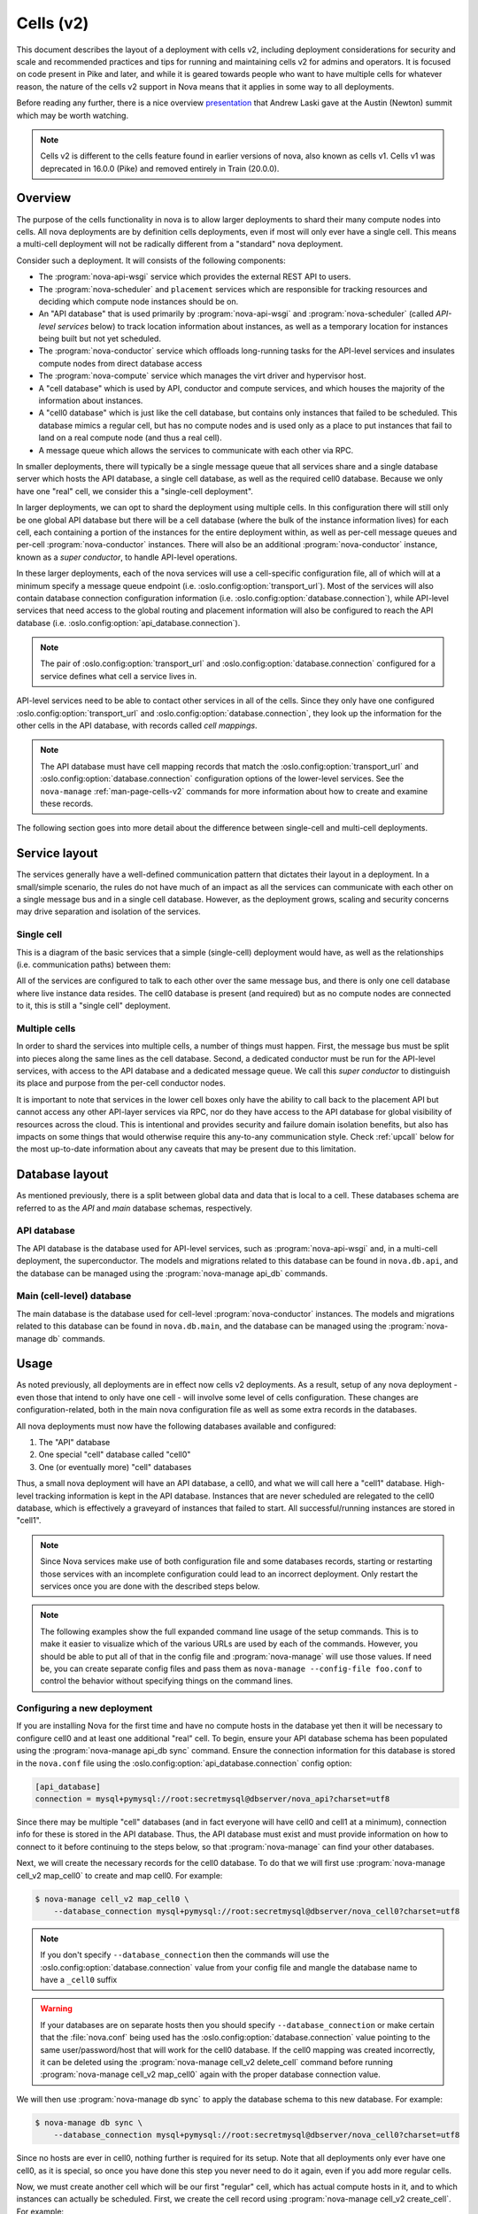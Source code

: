 ==========
Cells (v2)
==========

.. versionadded:: 16.0.0 (Pike)

This document describes the layout of a deployment with cells v2, including
deployment considerations for security and scale and recommended practices and
tips for running and maintaining cells v2 for admins and operators. It is
focused on code present in Pike and later, and while it is geared towards
people who want to have multiple cells for whatever reason, the nature of the
cells v2 support in Nova means that it applies in some way to all deployments.

Before reading any further, there is a nice overview presentation_ that Andrew
Laski gave at the Austin (Newton) summit which may be worth watching.

.. _presentation: https://www.openstack.org/videos/summits/austin-2016/nova-cells-v2-whats-going-on

.. note::

   Cells v2 is different to the cells feature found in earlier versions of
   nova, also known as cells v1. Cells v1 was deprecated in 16.0.0 (Pike) and
   removed entirely in Train (20.0.0).


Overview
--------

The purpose of the cells functionality in nova is to allow larger deployments
to shard their many compute nodes into cells. All nova deployments are by
definition cells deployments, even if most will only ever have a single cell.
This means a multi-cell deployment will not be radically different from a
"standard" nova deployment.

Consider such a deployment. It will consists of the following components:

- The :program:`nova-api-wsgi` service which provides the external REST API to
  users.

- The :program:`nova-scheduler` and ``placement`` services which are
  responsible for tracking resources and deciding which compute node instances
  should be on.

- An "API database" that is used primarily by :program:`nova-api-wsgi` and
  :program:`nova-scheduler` (called *API-level services* below) to track
  location information about instances, as well as a temporary location for
  instances being built but not yet scheduled.

- The :program:`nova-conductor` service which offloads long-running tasks for
  the API-level services and insulates compute nodes from direct database access

- The :program:`nova-compute` service which manages the virt driver and
  hypervisor host.

- A "cell database" which is used by API, conductor and compute
  services, and which houses the majority of the information about
  instances.

- A "cell0 database" which is just like the cell database, but
  contains only instances that failed to be scheduled. This database mimics a
  regular cell, but has no compute nodes and is used only as a place to put
  instances that fail to land on a real compute node (and thus a real cell).

- A message queue which allows the services to communicate with each
  other via RPC.

In smaller deployments, there will typically be a single message queue that all
services share and a single database server which hosts the API database, a
single cell database, as well as the required cell0 database. Because we only
have one "real" cell, we consider this a "single-cell deployment".

In larger deployments, we can opt to shard the deployment using multiple cells.
In this configuration there will still only be one global API database but
there will be a cell database (where the bulk of the instance information
lives) for each cell, each containing a portion of the instances for the entire
deployment within, as well as per-cell message queues and per-cell
:program:`nova-conductor` instances. There will also be an additional
:program:`nova-conductor` instance, known as a *super conductor*, to handle
API-level operations.

In these larger deployments, each of the nova services will use a cell-specific
configuration file, all of which will at a minimum specify a message queue
endpoint (i.e. :oslo.config:option:`transport_url`). Most of the services will
also contain database connection configuration information (i.e.
:oslo.config:option:`database.connection`), while API-level services that need
access to the global routing and placement information will also be configured
to reach the API database (i.e. :oslo.config:option:`api_database.connection`).

.. note::

   The pair of :oslo.config:option:`transport_url` and
   :oslo.config:option:`database.connection` configured for a service defines
   what cell a service lives in.

API-level services need to be able to contact other services in all of
the cells. Since they only have one configured
:oslo.config:option:`transport_url` and
:oslo.config:option:`database.connection`, they look up the information for the
other cells in the API database, with records called *cell mappings*.

.. note::

   The API database must have cell mapping records that match
   the :oslo.config:option:`transport_url` and
   :oslo.config:option:`database.connection` configuration options of the
   lower-level services. See the ``nova-manage`` :ref:`man-page-cells-v2`
   commands for more information about how to create and examine these records.

The following section goes into more detail about the difference between
single-cell and multi-cell deployments.


Service layout
--------------

The services generally have a well-defined communication pattern that
dictates their layout in a deployment. In a small/simple scenario, the
rules do not have much of an impact as all the services can
communicate with each other on a single message bus and in a single
cell database. However, as the deployment grows, scaling and security
concerns may drive separation and isolation of the services.

Single cell
~~~~~~~~~~~

This is a diagram of the basic services that a simple (single-cell) deployment
would have, as well as the relationships (i.e. communication paths) between
them:

.. graphviz::

  digraph services {
    graph [pad="0.35", ranksep="0.65", nodesep="0.55", concentrate=true];
    node [fontsize=10 fontname="Monospace"];
    edge [arrowhead="normal", arrowsize="0.8"];
    labelloc=bottom;
    labeljust=left;

    { rank=same
      api [label="nova-api"]
      apidb [label="API Database" shape="box"]
      scheduler [label="nova-scheduler"]
    }
    { rank=same
      mq [label="MQ" shape="diamond"]
      conductor [label="nova-conductor"]
    }
    { rank=same
      cell0db [label="Cell0 Database" shape="box"]
      celldb [label="Cell Database" shape="box"]
      compute [label="nova-compute"]
    }

    api -> mq -> compute
    conductor -> mq -> scheduler

    api -> apidb
    api -> cell0db
    api -> celldb

    conductor -> apidb
    conductor -> cell0db
    conductor -> celldb
  }

All of the services are configured to talk to each other over the same
message bus, and there is only one cell database where live instance
data resides. The cell0 database is present (and required) but as no
compute nodes are connected to it, this is still a "single cell"
deployment.

Multiple cells
~~~~~~~~~~~~~~

In order to shard the services into multiple cells, a number of things
must happen. First, the message bus must be split into pieces along
the same lines as the cell database. Second, a dedicated conductor
must be run for the API-level services, with access to the API
database and a dedicated message queue. We call this *super conductor*
to distinguish its place and purpose from the per-cell conductor nodes.

.. graphviz::

  digraph services2 {
    graph [pad="0.35", ranksep="0.65", nodesep="0.55", concentrate=true];
    node [fontsize=10 fontname="Monospace"];
    edge [arrowhead="normal", arrowsize="0.8"];
    labelloc=bottom;
    labeljust=left;

    subgraph api {
      api [label="nova-api"]
      scheduler [label="nova-scheduler"]
      conductor [label="super conductor"]
      { rank=same
        apimq [label="API MQ" shape="diamond"]
        apidb [label="API Database" shape="box"]
      }

      api -> apimq -> conductor
      api -> apidb
      conductor -> apimq -> scheduler
      conductor -> apidb
    }

    subgraph clustercell0 {
      label="Cell 0"
      color=green
      cell0db [label="Cell Database" shape="box"]
    }

    subgraph clustercell1 {
      label="Cell 1"
      color=blue
      mq1 [label="Cell MQ" shape="diamond"]
      cell1db [label="Cell Database" shape="box"]
      conductor1 [label="nova-conductor"]
      compute1 [label="nova-compute"]

      conductor1 -> mq1 -> compute1
      conductor1 -> cell1db

    }

    subgraph clustercell2 {
      label="Cell 2"
      color=red
      mq2 [label="Cell MQ" shape="diamond"]
      cell2db [label="Cell Database" shape="box"]
      conductor2 [label="nova-conductor"]
      compute2 [label="nova-compute"]

      conductor2 -> mq2 -> compute2
      conductor2 -> cell2db
    }

    api -> mq1 -> conductor1
    api -> mq2 -> conductor2
    api -> cell0db
    api -> cell1db
    api -> cell2db

    conductor -> cell0db
    conductor -> cell1db
    conductor -> mq1
    conductor -> cell2db
    conductor -> mq2
  }

It is important to note that services in the lower cell boxes only
have the ability to call back to the placement API but cannot access
any other API-layer services via RPC, nor do they have access to the
API database for global visibility of resources across the cloud.
This is intentional and provides security and failure domain
isolation benefits, but also has impacts on some things that would
otherwise require this any-to-any communication style. Check :ref:`upcall`
below for the most up-to-date information about any caveats that may be present
due to this limitation.


Database layout
---------------

As mentioned previously, there is a split between global data and data that is
local to a cell. These databases schema are referred to as the *API* and *main*
database schemas, respectively.

API database
~~~~~~~~~~~~

The API database is the database used for API-level services, such as
:program:`nova-api-wsgi` and, in a multi-cell deployment, the superconductor.
The models and migrations related to this database can be found in
``nova.db.api``, and the database can be managed using the
:program:`nova-manage api_db` commands.

Main (cell-level) database
~~~~~~~~~~~~~~~~~~~~~~~~~~

The main database is the database used for cell-level :program:`nova-conductor`
instances. The models and migrations related to this database can be found in
``nova.db.main``, and the database can be managed using the
:program:`nova-manage db` commands.


Usage
-----

As noted previously, all deployments are in effect now cells v2 deployments. As
a result, setup of any nova deployment - even those that intend to only have
one cell - will involve some level of cells configuration. These changes are
configuration-related, both in the main nova configuration file as well as some
extra records in the databases.

All nova deployments must now have the following databases available
and configured:

1. The "API" database
2. One special "cell" database called "cell0"
3. One (or eventually more) "cell" databases

Thus, a small nova deployment will have an API database, a cell0, and
what we will call here a "cell1" database. High-level tracking
information is kept in the API database. Instances that are never
scheduled are relegated to the cell0 database, which is effectively a
graveyard of instances that failed to start. All successful/running
instances are stored in "cell1".

.. note::

   Since Nova services make use of both configuration file and some
   databases records, starting or restarting those services with an
   incomplete configuration could lead to an incorrect deployment.
   Only restart the services once you are done with the described
   steps below.

.. note::

   The following examples show the full expanded command line usage of
   the setup commands. This is to make it easier to visualize which of
   the various URLs are used by each of the commands. However, you should be
   able to put all of that in the config file and :program:`nova-manage` will
   use those values. If need be, you can create separate config files and pass
   them as ``nova-manage --config-file foo.conf`` to control the behavior
   without specifying things on the command lines.

Configuring a new deployment
~~~~~~~~~~~~~~~~~~~~~~~~~~~~

If you are installing Nova for the first time and have no compute hosts in the
database yet then it will be necessary to configure cell0 and at least one
additional "real" cell. To begin, ensure your API database schema has been
populated using the :program:`nova-manage api_db sync` command. Ensure the
connection information for this database is stored in the ``nova.conf`` file
using the :oslo.config:option:`api_database.connection` config option:

.. code-block:: ini

   [api_database]
   connection = mysql+pymysql://root:secretmysql@dbserver/nova_api?charset=utf8

Since there may be multiple "cell" databases (and in fact everyone
will have cell0 and cell1 at a minimum), connection info for these is
stored in the API database. Thus, the API database must exist and must provide
information on how to connect to it before continuing to the steps below, so
that :program:`nova-manage` can find your other databases.

Next, we will create the necessary records for the cell0 database. To
do that we will first use :program:`nova-manage cell_v2 map_cell0` to create
and map cell0. For example:

.. code-block:: bash

   $ nova-manage cell_v2 map_cell0 \
       --database_connection mysql+pymysql://root:secretmysql@dbserver/nova_cell0?charset=utf8

.. note::

   If you don't specify ``--database_connection`` then the commands will use
   the :oslo.config:option:`database.connection` value from your config file
   and mangle the database name to have a ``_cell0`` suffix

.. warning::

   If your databases are on separate hosts then you should specify
   ``--database_connection`` or make certain that the :file:`nova.conf`
   being used has the :oslo.config:option:`database.connection` value pointing
   to the same user/password/host that will work for the cell0 database.
   If the cell0 mapping was created incorrectly, it can be deleted
   using the :program:`nova-manage cell_v2 delete_cell` command before running
   :program:`nova-manage cell_v2 map_cell0` again with the proper database
   connection value.

We will then use :program:`nova-manage db sync` to apply the database schema to
this new database. For example:

.. code-block:: bash

   $ nova-manage db sync \
       --database_connection mysql+pymysql://root:secretmysql@dbserver/nova_cell0?charset=utf8

Since no hosts are ever in cell0, nothing further is required for its setup.
Note that all deployments only ever have one cell0, as it is special, so once
you have done this step you never need to do it again, even if you add more
regular cells.

Now, we must create another cell which will be our first "regular"
cell, which has actual compute hosts in it, and to which instances can
actually be scheduled. First, we create the cell record using
:program:`nova-manage cell_v2 create_cell`. For example:

.. code-block:: bash

  $ nova-manage cell_v2 create_cell \
      --name cell1 \
      --database_connection  mysql+pymysql://root:secretmysql@127.0.0.1/nova?charset=utf8 \
      --transport-url rabbit://stackrabbit:secretrabbit@mqserver:5672/

.. note::

   If you don't specify the database and transport urls then
   :program:`nova-manage` will use the :oslo.config:option:`transport_url` and
   :oslo.config:option:`database.connection` values from the config file.

.. note::

   It is a good idea to specify a name for the new cell you create so you can
   easily look up cell UUIDs with the :program:`nova-manage cell_v2 list_cells`
   command later if needed.

.. note::

   The :program:`nova-manage cell_v2 create_cell` command will print the UUID
   of the newly-created cell if ``--verbose`` is passed, which is useful if you
   need to run commands like :program:`nova-manage cell_v2 discover_hosts`
   targeted at a specific cell.

At this point, the API database can now find the cell database, and further
commands will attempt to look inside. If this is a completely fresh database
(such as if you're adding a cell, or if this is a new deployment), then you
will need to run :program:`nova-manage db sync` on it to initialize the
schema.

Now we have a cell, but no hosts are in it which means the scheduler will never
actually place instances there. The next step is to scan the database for
compute node records and add them into the cell we just created. For this step,
you must have had a compute node started such that it registers itself as a
running service. You can identify this using the :program:`openstack compute
service list` command:

.. code-block:: bash

   $ openstack compute service list --service nova-compute

Once that has happened, you can scan and add it to the cell using the
:program:`nova-manage cell_v2 discover_hosts` command:

.. code-block:: bash

   $ nova-manage cell_v2 discover_hosts

This command will connect to any databases for which you have created cells (as
above), look for hosts that have registered themselves there, and map those
hosts in the API database so that they are visible to the scheduler as
available targets for instances. Any time you add more compute hosts to a cell,
you need to re-run this command to map them from the top-level so they can be
utilized. You can also configure a periodic task to have Nova discover new
hosts automatically by setting the
:oslo.config:option:`scheduler.discover_hosts_in_cells_interval` to a time
interval in seconds. The periodic task is run by the :program:`nova-scheduler`
service, so you must be sure to configure it on all of your
:program:`nova-scheduler` hosts.

.. note::

   In the future, whenever you add new compute hosts, you will need to run the
   :program:`nova-manage cell_v2 discover_hosts` command after starting them to
   map them to the cell if you did not configure automatic host discovery using
   :oslo.config:option:`scheduler.discover_hosts_in_cells_interval`.

Adding a new cell to an existing deployment
~~~~~~~~~~~~~~~~~~~~~~~~~~~~~~~~~~~~~~~~~~~

You can add additional cells to your deployment using the same steps used above
to create your first cell. We can create a new cell record using
:program:`nova-manage cell_v2 create_cell`. For example:

.. code-block:: bash

  $ nova-manage cell_v2 create_cell \
      --name cell2 \
      --database_connection  mysql+pymysql://root:secretmysql@127.0.0.1/nova?charset=utf8 \
      --transport-url rabbit://stackrabbit:secretrabbit@mqserver:5672/

.. note::

   If you don't specify the database and transport urls then
   :program:`nova-manage` will use the :oslo.config:option:`transport_url` and
   :oslo.config:option:`database.connection` values from the config file.

.. note::

   It is a good idea to specify a name for the new cell you create so you can
   easily look up cell UUIDs with the :program:`nova-manage cell_v2 list_cells`
   command later if needed.

.. note::

   The :program:`nova-manage cell_v2 create_cell` command will print the UUID
   of the newly-created cell if ``--verbose`` is passed, which is useful if you
   need to run commands like :program:`nova-manage cell_v2 discover_hosts`
   targeted at a specific cell.

You can repeat this step for each cell you wish to add to your deployment. Your
existing cell database will be reused - this simply informs the top-level API
database about your existing cell databases.

Once you've created your new cell, use :program:`nova-manage cell_v2
discover_hosts` to map compute hosts to cells. This is only necessary if you
haven't enabled automatic discovery using the
:oslo.config:option:`scheduler.discover_hosts_in_cells_interval` option. For
example:

.. code-block:: bash

   $ nova-manage cell_v2 discover_hosts

.. note::

   This command will search for compute hosts in each cell database and map
   them to the corresponding cell. This can be slow, particularly for larger
   deployments. You may wish to specify the ``--cell_uuid`` option, which will
   limit the search to a specific cell. You can use the :program:`nova-manage
   cell_v2 list_cells` command to look up cell UUIDs if you are going to
   specify ``--cell_uuid``.

Finally, run the :program:`nova-manage cell_v2 map_instances` command to map
existing instances to the new cell(s). For example:

.. code-block:: bash

   $ nova-manage cell_v2 map_instances

.. note::

   This command will search for instances in each cell database and map them to
   the correct cell. This can be slow, particularly for larger deployments. You
   may wish to specify the ``--cell_uuid`` option, which will limit the search
   to a specific cell. You can use the :program:`nova-manage cell_v2
   list_cells` command to look up cell UUIDs if you are going to specify
   ``--cell_uuid``.

.. note::

   The ``--max-count`` option can be specified if you would like to limit the
   number of instances to map in a single run. If ``--max-count`` is not
   specified, all instances will be mapped. Repeated runs of the command will
   start from where the last run finished so it is not necessary to increase
   ``--max-count`` to finish. An exit code of 0 indicates that all instances
   have been mapped. An exit code of 1 indicates that there are remaining
   instances that need to be mapped.

Template URLs in Cell Mappings
~~~~~~~~~~~~~~~~~~~~~~~~~~~~~~

Starting in the 18.0.0 (Rocky) release, the URLs provided in the cell mappings
for ``--database_connection`` and ``--transport-url`` can contain
variables which are evaluated each time they are loaded from the
database, and the values of which are taken from the corresponding
base options in the host's configuration file.  The base URL is parsed
and the following elements may be substituted into the cell mapping
URL (using ``rabbit://bob:s3kret@myhost:123/nova?sync=true#extra``):

.. list-table:: Cell Mapping URL Variables
   :header-rows: 1
   :widths: 15, 50, 15

   * - Variable
     - Meaning
     - Part of example URL
   * - ``scheme``
     - The part before the ``://``
     - ``rabbit``
   * - ``username``
     - The username part of the credentials
     - ``bob``
   * - ``password``
     - The password part of the credentials
     - ``s3kret``
   * - ``hostname``
     - The hostname or address
     - ``myhost``
   * - ``port``
     - The port number (must be specified)
     - ``123``
   * - ``path``
     - The "path" part of the URL (without leading slash)
     - ``nova``
   * - ``query``
     - The full query string arguments (without leading question mark)
     - ``sync=true``
   * - ``fragment``
     - Everything after the first hash mark
     - ``extra``

Variables are provided in curly brackets, like ``{username}``. A simple template
of ``rabbit://{username}:{password}@otherhost/{path}`` will generate a full URL
of ``rabbit://bob:s3kret@otherhost/nova`` when used with the above example.

.. note::

   The :oslo.config:option:`database.connection` and
   :oslo.config:option:`transport_url` values are not reloaded from the
   configuration file during a SIGHUP, which means that a full service restart
   will be required to notice changes in a cell mapping record if variables are
   changed.

.. note::

   The :oslo.config:option:`transport_url` option can contain an
   extended syntax for the "netloc" part of the URL
   (i.e. ``userA:passwordA@hostA:portA,userB:passwordB@hostB:portB``). In this
   case, substitutions of the form ``username1``, ``username2``, etc will be
   honored and can be used in the template URL.

The templating of these URLs may be helpful in order to provide each service host
with its own credentials for, say, the database. Without templating, all hosts
will use the same URL (and thus credentials) for accessing services like the
database and message queue. By using a URL with a template that results in the
credentials being taken from the host-local configuration file, each host will
use different values for those connections.

Assuming you have two service hosts that are normally configured with the cell0
database as their primary connection, their (abbreviated) configurations would
look like this:

.. code-block:: ini

  [database]
  connection = mysql+pymysql://service1:foo@myapidbhost/nova_cell0

and:

.. code-block:: ini

   [database]
   connection = mysql+pymysql://service2:bar@myapidbhost/nova_cell0

Without cell mapping template URLs, they would still use the same credentials
(as stored in the mapping) to connect to the cell databases. However, consider
template URLs like the following::

    mysql+pymysql://{username}:{password}@mycell1dbhost/nova

and::

    mysql+pymysql://{username}:{password}@mycell2dbhost/nova

Using the first service and cell1 mapping, the calculated URL that will actually
be used for connecting to that database will be::

    mysql+pymysql://service1:foo@mycell1dbhost/nova


Design
------

Prior to the introduction of cells v2, when a request hit the Nova API for a
particular instance, the instance information was fetched from the database.
The information contained the hostname of the compute node on which the
instance was currently located. If the request needed to take action on the
instance (which it generally would), the hostname was used to calculate the
name of a queue and a message was written there which would eventually find its
way to the proper compute node.

The meat of the cells v2 feature was to split this hostname lookup into two parts
that yielded three pieces of information instead of one. Basically, instead of
merely looking up the *name* of the compute node on which an instance was
located, we also started obtaining database and queue connection information.
Thus, when asked to take action on instance $foo, we now:

1. Lookup the three-tuple of (database, queue, hostname) for that instance
2. Connect to that database and fetch the instance record
3. Connect to the queue and send the message to the proper hostname queue

The above differs from the previous organization in two ways. First, we now
need to do two database lookups before we know where the instance lives.
Second, we need to demand-connect to the appropriate database and queue. Both
of these changes had performance implications, but it was possible to mitigate
them through the use of things like a memcache of instance mapping information
and pooling of connections to database and queue systems. The number of cells
will always be much smaller than the number of instances.

There were also availability implications with the new feature since something like a
instance list which might query multiple cells could end up with a partial result
if there is a database failure in a cell. These issues can be mitigated, as
discussed in :ref:`handling-cell-failures`. A database failure within a cell
would cause larger issues than a partial list result so the expectation is that
it would be addressed quickly and cells v2 will handle it by indicating in the
response that the data may not be complete.


Comparison with cells v1
------------------------

Prior to the introduction of cells v2, nova had a very similar feature, also
called cells or referred to as cells v1 for disambiguation. Cells v2 was an
effort to address many of the perceived shortcomings of the cell v1 feature.
Benefits of the cells v2 feature over the previous cells v1 feature include:

- Native sharding of the database and queue as a first-class-feature in nova.
  All of the code paths will go through the lookup procedure and thus we won't
  have the same feature parity issues as we do with current cells.

- No high-level replication of all the cell databases at the top. The API will
  need a database of its own for things like the instance index, but it will
  not need to replicate all the data at the top level.

- It draws a clear line between global and local data elements. Things like
  flavors and keypairs are clearly global concepts that need only live at the
  top level. Providing this separation allows compute nodes to become even more
  stateless and insulated from things like deleted/changed global data.

- Existing non-cells users will suddenly gain the ability to spawn a new "cell"
  from their existing deployment without changing their architecture. Simply
  adding information about the new database and queue systems to the new index
  will allow them to consume those resources.

- Existing cells users will need to fill out the cells mapping index, shutdown
  their existing cells synchronization service, and ultimately clean up their
  top level database. However, since the high-level organization is not
  substantially different, they will not have to re-architect their systems to
  move to cells v2.

- Adding new sets of hosts as a new "cell" allows them to be plugged into a
  deployment and tested before allowing builds to be scheduled to them.


.. _cells-v2-caveats:

Caveats
-------

.. note::

   Many of these caveats have been addressed since the introduction of cells v2
   in the 16.0.0 (Pike) release. These are called out below.

Cross-cell move operations
~~~~~~~~~~~~~~~~~~~~~~~~~~

Support for cross-cell cold migration and resize was introduced in the 21.0.0
(Ussuri) release. This is documented in
:doc:`/admin/configuration/cross-cell-resize`. Prior to this release, it was
not possible to cold migrate or resize an instance from a host in one cell to a
host in another cell.

It is not currently possible to live migrate, evacuate or unshelve an instance
from a host in one cell to a host in another cell.

Quota-related quirks
~~~~~~~~~~~~~~~~~~~~

Quotas are now calculated live at the point at which an operation
would consume more resource, instead of being kept statically in the
database. This means that a multi-cell environment may incorrectly
calculate the usage of a tenant if one of the cells is unreachable, as
those resources cannot be counted. In this case, the tenant may be
able to consume more resource from one of the available cells, putting
them far over quota when the unreachable cell returns.

.. note::

   Starting in the Train (20.0.0) release, it is possible to configure
   counting of quota usage from the placement service and API database
   to make quota usage calculations resilient to down or poor-performing
   cells in a multi-cell environment. See the :doc:`quotas documentation
   </admin/quotas>` for more details.

   Starting in the 2023.2 Bobcat (28.0.0) release, it is possible to configure
   unified limits quotas, which stores quota limits as Keystone unified limits
   and counts quota usage from the placement service and API database. See the
   :doc:`unified limits documentation </admin/unified-limits>` for more
   details.

Performance of listing instances
~~~~~~~~~~~~~~~~~~~~~~~~~~~~~~~~

Prior to the 17.0.0 (Queens) release, the instance list operation may not sort
and paginate results properly when crossing multiple cell boundaries. Further,
the performance of a sorted list operation across multiple cells was
considerably slower than with a single cell. This was resolved as part of the
`efficient-multi-cell-instance-list-and-sort`__ spec.

.. __: https://blueprints.launchpad.net/nova/+spec/efficient-multi-cell-instance-list-and-sort

Notifications
~~~~~~~~~~~~~

With a multi-cell environment with multiple message queues, it is
likely that operators will want to configure a separate connection to
a unified queue for notifications. This can be done in the configuration file
of all nodes. Refer to the :oslo.messaging-doc:`oslo.messaging configuration
documentation
<configuration/opts.html#oslo_messaging_notifications.transport_url>` for more
details.

.. _cells-v2-layout-metadata-api:

Nova Metadata API service
~~~~~~~~~~~~~~~~~~~~~~~~~

Starting from the 19.0.0 (Stein) release, the :doc:`nova metadata API service
</admin/metadata-service>` can be run either globally or per cell using the
:oslo.config:option:`api.local_metadata_per_cell` configuration option.

.. rubric:: Global

If you have networks that span cells, you might need to run Nova metadata API
globally. When running globally, it should be configured as an API-level
service with access to the :oslo.config:option:`api_database.connection`
information. The nova metadata API service **must not** be run as a standalone
service, using the :program:`nova-metadata-wsgi` service, in this case.

.. rubric:: Local per cell

Running Nova metadata API per cell can have better performance and data
isolation in a multi-cell deployment. If your networks are segmented along
cell boundaries, then you can run Nova metadata API service per cell. If you
choose to run it per cell, you should also configure each
:neutron-doc:`neutron-metadata-agent
<configuration/metadata-agent.html?#DEFAULT.nova_metadata_host>` service to
point to the corresponding :program:`nova-metadata-wsgi`. The nova metadata API
service **must** be run as a standalone service, using the
:program:`nova-metadata-wsgi` service, in this case.

Console proxies
~~~~~~~~~~~~~~~

Starting from the 18.0.0 (Rocky) release, console proxies must be run per cell
because console token authorizations are stored in cell databases. This means
that each console proxy server must have access to the
:oslo.config:option:`database.connection` information for the cell database
containing the instances for which it is proxying console access. This
functionality was added as part of the `convert-consoles-to-objects`__ spec.

.. __: https://specs.openstack.org/openstack/nova-specs/specs/rocky/implemented/convert-consoles-to-objects.html

.. _upcall:

Operations requiring upcalls
~~~~~~~~~~~~~~~~~~~~~~~~~~~~

If you deploy multiple cells with a superconductor as described above,
computes and cell-based conductors will not have the ability to speak
to the scheduler as they are not connected to the same MQ. This is by
design for isolation, but currently the processes are not in place to
implement some features without such connectivity. Thus, anything that
requires a so-called "upcall" will not function. This impacts the
following:

#. Instance reschedules during boot and resize (part 1)

   .. note::

      This has been resolved in the `Queens release`__.

      .. __: https://specs.openstack.org/openstack/nova-specs/specs/queens/approved/return-alternate-hosts.html

#. Instance affinity reporting from the compute nodes to scheduler
#. The late anti-affinity check during server create and evacuate
#. Querying host aggregates from the cell

   .. note::

      This has been resolved in the `Rocky release`__.

      .. __: https://blueprints.launchpad.net/nova/+spec/live-migration-in-xapi-pool

#. Attaching a volume and ``[cinder] cross_az_attach = False``
#. Instance reschedules during boot and resize (part 2)

   .. note:: This has been resolved in the `Ussuri release`__.

      .. __: https://review.opendev.org/q/topic:bug/1781286

The first is simple: if you boot an instance, it gets scheduled to a
compute node, fails, it would normally be re-scheduled to another
node. That requires scheduler intervention and thus it will not work
in Pike with a multi-cell layout. If you do not rely on reschedules
for covering up transient compute-node failures, then this will not
affect you. To ensure you do not make futile attempts at rescheduling,
you should set :oslo.config:option:`scheduler.max_attempts` to ``1`` in
``nova.conf``.

The second two are related. The summary is that some of the facilities
that Nova has for ensuring that affinity/anti-affinity is preserved
between instances does not function in Pike with a multi-cell
layout. If you don't use affinity operations, then this will not
affect you. To make sure you don't make futile attempts at the
affinity check, you should set
:oslo.config:option:`workarounds.disable_group_policy_check_upcall` to ``True``
and :oslo.config:option:`filter_scheduler.track_instance_changes` to ``False``
in ``nova.conf``.

The fourth was previously only a problem when performing live migrations using
the since-removed XenAPI driver and not specifying ``--block-migrate``. The
driver would attempt to figure out if block migration should be performed based
on source and destination hosts being in the same aggregate. Since aggregates
data had migrated to the API database, the cell conductor would not be able to
access the aggregate information and would fail.

The fifth is a problem because when a volume is attached to an instance
in the *nova-compute* service, and ``[cinder]/cross_az_attach=False`` in
nova.conf, we attempt to look up the availability zone that the instance is
in which includes getting any host aggregates that the ``instance.host`` is in.
Since the aggregates are in the API database and the cell conductor cannot
access that information, so this will fail. In the future this check could be
moved to the *nova-api* service such that the availability zone between the
instance and the volume is checked before we reach the cell, except in the
case of :term:`boot from volume <Boot From Volume>` where the *nova-compute*
service itself creates the volume and must tell Cinder in which availability
zone to create the volume. Long-term, volume creation during boot from volume
should be moved to the top-level superconductor which would eliminate this AZ
up-call check problem.

The sixth is detailed in `bug 1781286`__ and is similar to the first issue.
The issue is that servers created without a specific availability zone
will have their AZ calculated during a reschedule based on the alternate host
selected. Determining the AZ for the alternate host requires an "up call" to
the API DB.

.. __: https://bugs.launchpad.net/nova/+bug/1781286


.. _handling-cell-failures:

Handling cell failures
----------------------

For an explanation on how ``nova-api`` handles cell failures please see the
`Handling Down Cells`__ section of the Compute API guide. Below, you can find
some recommended practices and considerations for effectively tolerating cell
failure situations.

.. __: https://docs.openstack.org/api-guide/compute/down_cells.html

Configuration considerations
~~~~~~~~~~~~~~~~~~~~~~~~~~~~

Since a cell being reachable or not is determined through timeouts, it is suggested
to provide suitable values for the following settings based on your requirements.

#. :oslo.config:option:`database.max_retries` is 10 by default meaning every time
   a cell becomes unreachable, it would retry 10 times before nova can declare the
   cell as a "down" cell.
#. :oslo.config:option:`database.retry_interval` is 10 seconds and
   :oslo.config:option:`oslo_messaging_rabbit.rabbit_retry_interval` is 1 second by
   default meaning every time a cell becomes unreachable it would retry every 10
   seconds or 1 second depending on if it's a database or a message queue problem.
#. Nova also has a timeout value called ``CELL_TIMEOUT`` which is hardcoded to 60
   seconds and that is the total time the nova-api would wait before returning
   partial results for the "down" cells.

The values of the above settings will affect the time required for nova to decide
if a cell is unreachable and then take the necessary actions like returning
partial results.

The operator can also control the results of certain actions like listing
servers and services depending on the value of the
:oslo.config:option:`api.list_records_by_skipping_down_cells` config option.
If this is true, the results from the unreachable cells will be skipped
and if it is false, the request will just fail with an API error in situations where
partial constructs cannot be computed.

Disabling down cells
~~~~~~~~~~~~~~~~~~~~

While the temporary outage in the infrastructure is being fixed, the affected
cells can be disabled so that they are removed from being scheduling candidates.
To enable or disable a cell, use :command:`nova-manage cell_v2 update_cell
--cell_uuid <cell_uuid> --disable`. See the :ref:`man-page-cells-v2` man page
for details on command usage.

Known issues
~~~~~~~~~~~~

1. **Services and Performance:** In case a cell is down during the startup of nova
   services, there is the chance that the services hang because of not being able
   to connect to all the cell databases that might be required for certain calculations
   and initializations. An example scenario of this situation is if
   :oslo.config:option:`upgrade_levels.compute` is set to ``auto`` then the
   ``nova-api`` service hangs on startup if there is at least one unreachable
   cell. This is because it needs to connect to all the cells to gather
   information on each of the compute service's version to determine the compute
   version cap to use. The current workaround is to pin the
   :oslo.config:option:`upgrade_levels.compute` to a particular version like
   "rocky" and get the service up under such situations. See `bug 1815697`__
   for more details. Also note
   that in general during situations where cells are not reachable certain
   "slowness" may be experienced in operations requiring hitting all the cells
   because of the aforementioned configurable timeout/retry values.

.. _cells-counting-quotas:

2. **Counting Quotas:** Another known issue is in the current approach of counting
   quotas where we query each cell database to get the used resources and aggregate
   them which makes it sensitive to temporary cell outages. While the cell is
   unavailable, we cannot count resource usage residing in that cell database and
   things would behave as though more quota is available than should be. That is,
   if a tenant has used all of their quota and part of it is in cell A and cell A
   goes offline temporarily, that tenant will suddenly be able to allocate more
   resources than their limit (assuming cell A returns, the tenant will have more
   resources allocated than their allowed quota).

   .. note:: Starting in the Train (20.0.0) release, it is possible to
             configure counting of quota usage from the placement service and
             API database to make quota usage calculations resilient to down or
             poor-performing cells in a multi-cell environment. See the
             :doc:`quotas documentation</user/quotas>` for more details.

.. __: https://bugs.launchpad.net/nova/+bug/1815697


FAQs
----

- How do I find out which hosts are bound to which cell?

  There are a couple of ways to do this.

  #. Run :program:`nova-manage cell_v2 discover_hosts --verbose`.

     This does not produce a report but if you are trying to determine if a
     host is in a cell you can run this and it will report any hosts that are
     not yet mapped to a cell and map them. This command is idempotent.

  #. Run :program:`nova-manage cell_v2 list_hosts`.

     This will list hosts in all cells. If you want to list hosts in a
     specific cell, you can use the ``--cell_uuid`` option.

- I updated the ``database_connection`` and/or ``transport_url`` in a cell
  using the ``nova-manage cell_v2 update_cell`` command but the API is still
  trying to use the old settings.

  The cell mappings are cached in the :program:`nova-api-wsgi` service worker so you
  will need to restart the worker process to rebuild the cache. Note that there
  is another global cache tied to request contexts, which is used in the
  nova-conductor and nova-scheduler services, so you might need to do the same
  if you are having the same issue in those services. As of the 16.0.0 (Pike)
  release there is no timer on the cache or hook to refresh the cache using a
  SIGHUP to the service.

- I have upgraded from Newton to Ocata and I can list instances but I get a
  HTTP 404 (NotFound) error when I try to get details on a specific instance.

  Instances need to be mapped to cells so the API knows which cell an instance
  lives in. When upgrading, the :program:`nova-manage cell_v2 simple_cell_setup`
  command will automatically map the instances to the single cell which is
  backed by the existing nova database. If you have already upgraded and did
  not use the :program:`nova-manage cell_v2 simple_cell_setup` command, you can run the
  :program:`nova-manage cell_v2 map_instances` command with the ``--cell_uuid``
  option to map all instances in the given cell. See the
  :ref:`man-page-cells-v2` man page for details on command usage.

- Can I create a cell but have it disabled from scheduling?

  Yes. It is possible to create a pre-disabled cell such that it does not
  become a candidate for scheduling new VMs. This can be done by running the
  :program:`nova-manage cell_v2 create_cell` command with the ``--disabled``
  option.

- How can I disable a cell so that the new server create requests do not go to
  it while I perform maintenance?

  Existing cells can be disabled by running :program:`nova-manage cell_v2
  update_cell` with the ``--disable`` option and can be re-enabled once the
  maintenance period is over by running this command with the ``--enable``
  option.

- I disabled (or enabled) a cell using the :program:`nova-manage cell_v2
  update_cell` or I created a new (pre-disabled) cell(mapping) using the
  :program:`nova-manage cell_v2 create_cell` command but the scheduler is still
  using the old settings.

  The cell mappings are cached in the scheduler worker so you will either need
  to restart the scheduler process to refresh the cache, or send a SIGHUP
  signal to the scheduler by which it will automatically refresh the cells
  cache and the changes will take effect.

- Why was the cells REST API not implemented for cells v2? Why are there no
  CRUD operations for cells in the API?

  One of the deployment challenges that cells v1 had was the requirement for
  the API and control services to be up before a new cell could be deployed.
  This was not a problem for large-scale public clouds that never shut down,
  but is not a reasonable requirement for smaller clouds that do offline
  upgrades and/or clouds which could be taken completely offline by something
  like a power outage. Initial devstack and gate testing for cells v1 was
  delayed by the need to engineer a solution for bringing the services
  partially online in order to deploy the rest, and this continues to be a gap
  for other deployment tools. Consider also the FFU case where the control
  plane needs to be down for a multi-release upgrade window where changes to
  cell records have to be made. This would be quite a bit harder if the way
  those changes are made is via the API, which must remain down during the
  process.

  Further, there is a long-term goal to move cell configuration (i.e.
  cell_mappings and the associated URLs and credentials) into config and get
  away from the need to store and provision those things in the database.
  Obviously a CRUD interface in the API would prevent us from making that move.

- Why are cells not exposed as a grouping mechanism in the API for listing
  services, instances, and other resources?

  Early in the design of cells v2 we set a goal to not let the cell concept
  leak out of the API, even for operators. Aggregates are the way nova supports
  grouping of hosts for a variety of reasons, and aggregates can cut across
  cells, and/or be aligned with them if desired. If we were to support cells as
  another grouping mechanism, we would likely end up having to implement many
  of the same features for them as aggregates, such as scheduler features,
  metadata, and other searching/filtering operations. Since aggregates are how
  Nova supports grouping, we expect operators to use aggregates any time they
  need to refer to a cell as a group of hosts from the API, and leave actual
  cells as a purely architectural detail.

  The need to filter instances by cell in the API can and should be solved by
  adding a generic by-aggregate filter, which would allow listing instances on
  hosts contained within any aggregate, including one that matches the cell
  boundaries if so desired.

- Why are the API responses for ``GET /servers``, ``GET /servers/detail``,
  ``GET /servers/{server_id}`` and ``GET /os-services`` missing some
  information for certain cells at certain times? Why do I see the status as
  "UNKNOWN" for the servers in those cells at those times when I run
  ``openstack server list`` or ``openstack server show``?

  Starting from microversion 2.69 the API responses of ``GET /servers``, ``GET
  /servers/detail``, ``GET /servers/{server_id}`` and ``GET /os-services`` may
  contain missing keys during down cell situations. See the `Handling Down
  Cells`__ section of the Compute API guide for more information on the partial
  constructs.

  For administrative considerations, see :ref:`handling-cell-failures`.

.. __: https://docs.openstack.org/api-guide/compute/down_cells.html

References
----------

A large number of cells v2-related presentations have been given at various
OpenStack and OpenInfra Summits over the years. These provide an excellent
reference on the history and development of the feature along with details from
real-world users of the feature.

- `Newton Summit Video - Nova Cells V2: What's Going On?`__
- `Pike Summit Video - Scaling Nova: How CellsV2 Affects Your Deployment`__
- `Queens Summit Video - Add Cellsv2 to your existing Nova deployment`__
- `Rocky Summit Video - Moving from CellsV1 to CellsV2 at CERN`__
- `Stein Summit Video - Scaling Nova with CellsV2: The Nova Developer and the
  CERN Operator perspective`__
- `Train Summit Video - What's new in Nova Cellsv2?`__

.. __: https://www.openstack.org/videos/austin-2016/nova-cells-v2-whats-going-on
.. __: https://www.openstack.org/videos/boston-2017/scaling-nova-how-cellsv2-affects-your-deployment
.. __: https://www.openstack.org/videos/sydney-2017/adding-cellsv2-to-your-existing-nova-deployment
.. __: https://www.openstack.org/videos/summits/vancouver-2018/moving-from-cellsv1-to-cellsv2-at-cern
.. __: https://www.openstack.org/videos/summits/berlin-2018/scaling-nova-with-cellsv2-the-nova-developer-and-the-cern-operator-perspective
.. __: https://www.openstack.org/videos/summits/denver-2019/whats-new-in-nova-cellsv2
